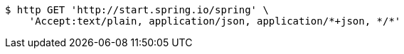 [source,bash]
----
$ http GET 'http://start.spring.io/spring' \
    'Accept:text/plain, application/json, application/*+json, */*'
----